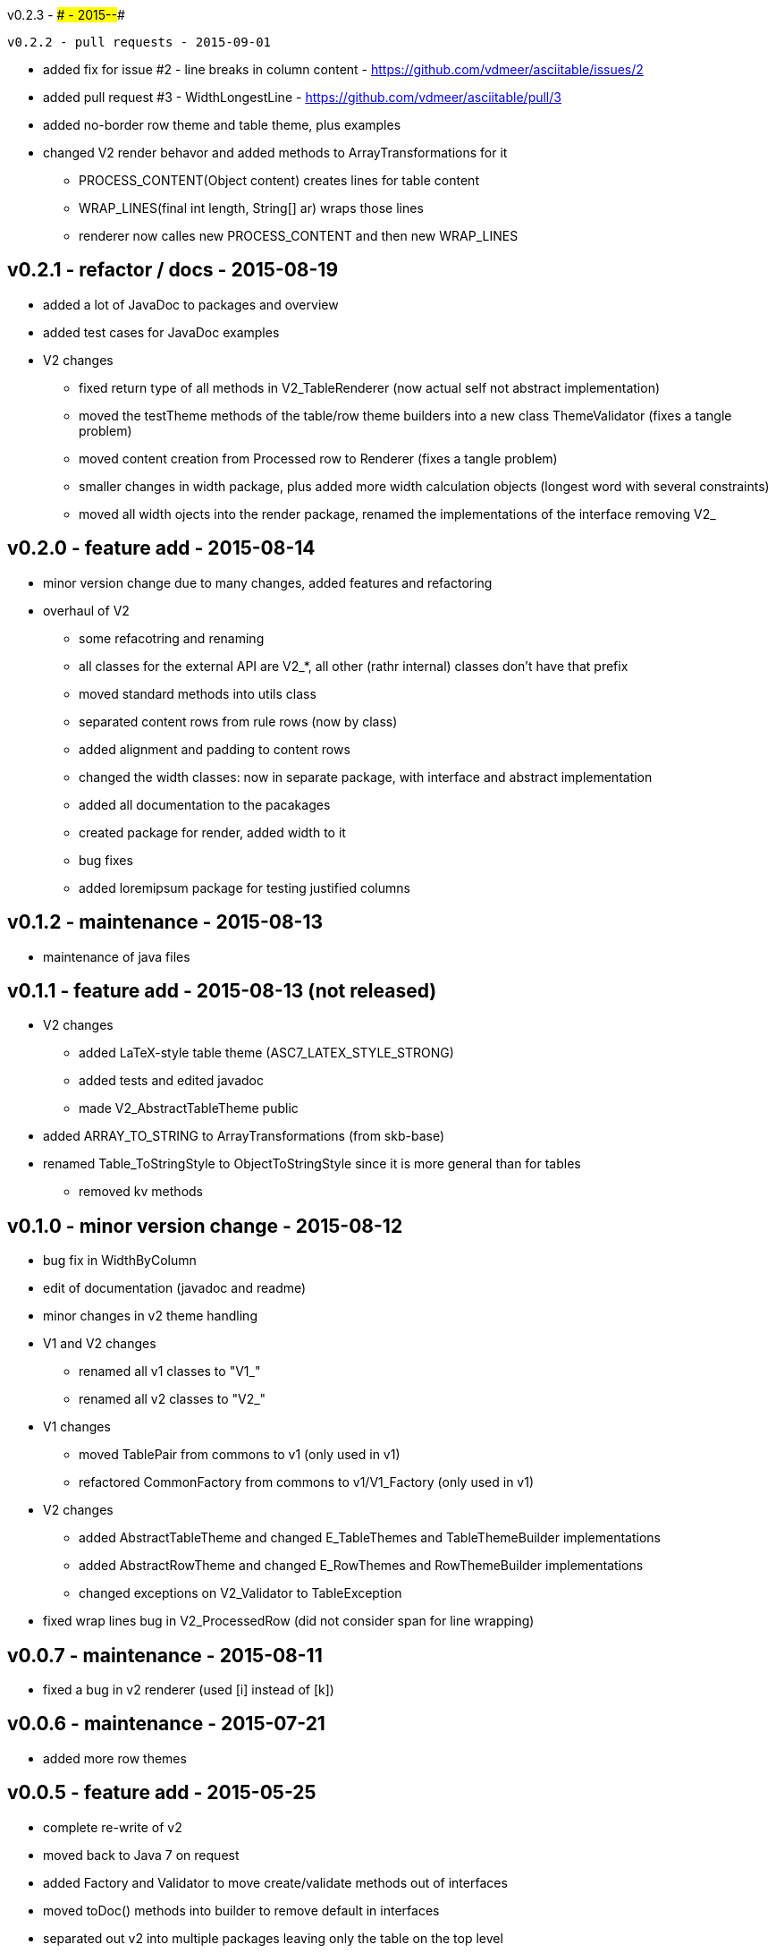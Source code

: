 v0.2.3 - #### - 2015-##-##
-----------------------------------


v0.2.2 - pull requests - 2015-09-01
-----------------------------------
* added fix for issue #2 - line breaks in column content - https://github.com/vdmeer/asciitable/issues/2
* added pull request #3 - WidthLongestLine - https://github.com/vdmeer/asciitable/pull/3
* added no-border row theme and table theme, plus examples
* changed V2 render behavor and added methods to ArrayTransformations for it
	** PROCESS_CONTENT(Object content) creates lines for table content
	** WRAP_LINES(final int length, String[] ar) wraps those lines
	** renderer now calles new PROCESS_CONTENT and then new WRAP_LINES


v0.2.1 - refactor / docs - 2015-08-19
-------------------------------------
* added a lot of JavaDoc to packages and overview
* added test cases for JavaDoc examples
* V2 changes
	** fixed return type of all methods in V2_TableRenderer (now actual self not abstract implementation)
	** moved the testTheme methods of the table/row theme builders into a new class ThemeValidator (fixes a tangle problem)
	** moved content creation from Processed row to Renderer (fixes a tangle problem)
	** smaller changes in width package, plus added more width calculation objects (longest word with several constraints)
	** moved all width ojects into the render package, renamed the implementations of the interface removing V2_


v0.2.0 - feature add - 2015-08-14
---------------------------------
* minor version change due to many changes, added features and refactoring
* overhaul of V2
	** some refacotring and renaming
	** all classes for the external API are V2_*, all other (rathr internal) classes don't have that prefix
	** moved standard methods into utils class
	** separated content rows from rule rows (now by class)
	** added alignment and padding to content rows
	** changed the width classes: now in separate package, with interface and abstract implementation
	** added all documentation to the pacakages
	** created package for render, added width to it
	** bug fixes
	** added loremipsum package for testing justified columns


v0.1.2 - maintenance - 2015-08-13
---------------------------------
* maintenance of java files


v0.1.1 - feature add - 2015-08-13 (not released)
------------------------------------------------
* V2 changes
	** added LaTeX-style table theme (ASC7_LATEX_STYLE_STRONG)
	** added tests and edited javadoc
	** made V2_AbstractTableTheme public
* added ARRAY_TO_STRING to ArrayTransformations (from skb-base)
* renamed Table_ToStringStyle to ObjectToStringStyle since it is more general than for tables
	** removed kv methods


v0.1.0 - minor version change - 2015-08-12
------------------------------------------
* bug fix in WidthByColumn
* edit of documentation (javadoc and readme)
* minor changes in v2 theme handling
* V1 and V2 changes
	** renamed all v1 classes to "V1_"
	** renamed all v2 classes to "V2_"
* V1 changes
	** moved TablePair from commons to v1 (only used in v1)
	** refactored CommonFactory from commons to v1/V1_Factory (only used in v1)
* V2 changes
	** added AbstractTableTheme and changed E_TableThemes and TableThemeBuilder implementations
	** added AbstractRowTheme and changed E_RowThemes and RowThemeBuilder implementations
	** changed exceptions on V2_Validator to TableException
* fixed wrap lines bug in V2_ProcessedRow (did not consider span for line wrapping)


v0.0.7 - maintenance - 2015-08-11
---------------------------------
* fixed a bug in v2 renderer (used [i] instead of [k])


v0.0.6 - maintenance - 2015-07-21
---------------------------------
* added more row themes


v0.0.5 - feature add - 2015-05-25
---------------------------------
* complete re-write of v2
* moved back to Java 7 on request
* added Factory and Validator to move create/validate methods out of interfaces
* moved toDoc() methods into builder to remove default in interfaces
* separated out v2 into multiple packages leaving only the table on the top level


v0.0.4 - maintenance - 2015-06-19
---------------------------------
* clean up, test file rename


v0.0.3 - feature add - 2015-06-18
---------------------------------
* changed all private to protected final
* moved flip transformer init to declaration
* moved to maven build
* moved into own Github repo
* removed SKB dependencies
** removed OptionList and added setters for padding character and theme
** moved all other skb.base classes into this package
* added an experimental V2


v0.0.2 - feature add - 2014-06-25
---------------------------------
* changed theme and option handling
	** options now provided by +TableOptions+
	** all standard themes are enumerated in +StandardTableThemes+
	** custom themes can be created implementing +TableTheme+
* all drawing characters are enumerated in +CharactersBoxDrawing+
* changed javadoc accordingly
* added LaTeX style table themes for 7-Bit, light, heavy, double, and some mutli-dash characters


v0.0.1 - initial release - 2014-06-10
-------------------------------------
